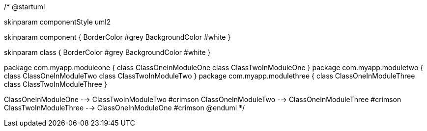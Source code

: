 /*
@startuml

skinparam componentStyle uml2

skinparam component {
BorderColor #grey
BackgroundColor #white
}

skinparam class {
BorderColor #grey
BackgroundColor #white
}

package com.myapp.moduleone {
class ClassOneInModuleOne
class ClassTwoInModuleOne
}
package com.myapp.moduletwo {
class ClassOneInModuleTwo
class ClassTwoInModuleTwo
}
package com.myapp.modulethree {
class ClassOneInModuleThree
class ClassTwoInModuleThree
}

ClassOneInModuleOne --> ClassTwoInModuleTwo #crimson
ClassOneInModuleTwo --> ClassOneInModuleThree #crimson
ClassTwoInModuleThree --> ClassOneInModuleOne #crimson
@enduml
*/